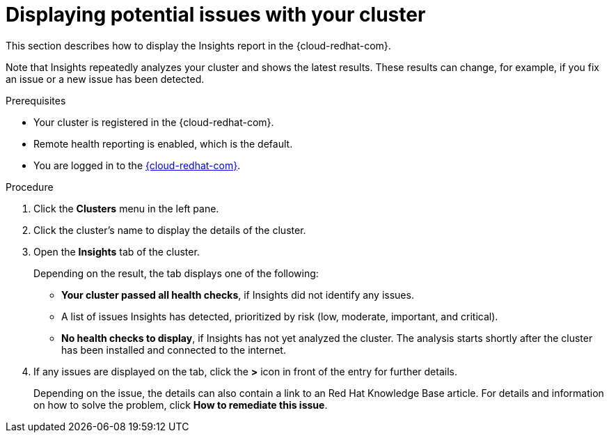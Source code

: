 // Module included in the following assemblies:
//
// * support/remote_health_monitoring/using-insights-to-identify-issues-with-your-cluster.adoc

[id="displaying-potential-issues-with-your-cluster_{context}"]
= Displaying potential issues with your cluster

[role="_abstract"]
This section describes how to display the Insights report in the {cloud-redhat-com}.

Note that Insights repeatedly analyzes your cluster and shows the latest results. These results can change, for example, if you fix an issue or a new issue has been detected.

.Prerequisites

* Your cluster is registered in the {cloud-redhat-com}.
* Remote health reporting is enabled, which is the default.
* You are logged in to the link:https://console.redhat.com/openshift[{cloud-redhat-com}].

.Procedure

. Click the *Clusters* menu in the left pane.

. Click the cluster's name to display the details of the cluster.

. Open the *Insights* tab of the cluster.
+
Depending on the result, the tab displays one of the following:
+
* *Your cluster passed all health checks*, if Insights did not identify any issues.

* A list of issues Insights has detected, prioritized by risk (low, moderate, important, and critical).

* *No health checks to display*, if Insights has not yet analyzed the cluster. The analysis starts shortly after the cluster has been installed and connected to the internet.

. If any issues are displayed on the tab, click the *>* icon in front of the entry for further details.
+
Depending on the issue, the details can also contain a link to an Red Hat Knowledge Base article. For details and information on how to solve the problem, click *How to remediate this issue*.
